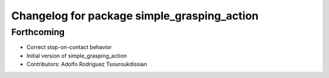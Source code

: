 ^^^^^^^^^^^^^^^^^^^^^^^^^^^^^^^^^^^^^^^^^^^^
Changelog for package simple_grasping_action
^^^^^^^^^^^^^^^^^^^^^^^^^^^^^^^^^^^^^^^^^^^^

Forthcoming
-----------
* Correct stop-on-contact behavior
* Initial version of simple_grasping_action
* Contributors: Adolfo Rodriguez Tsouroukdissian
